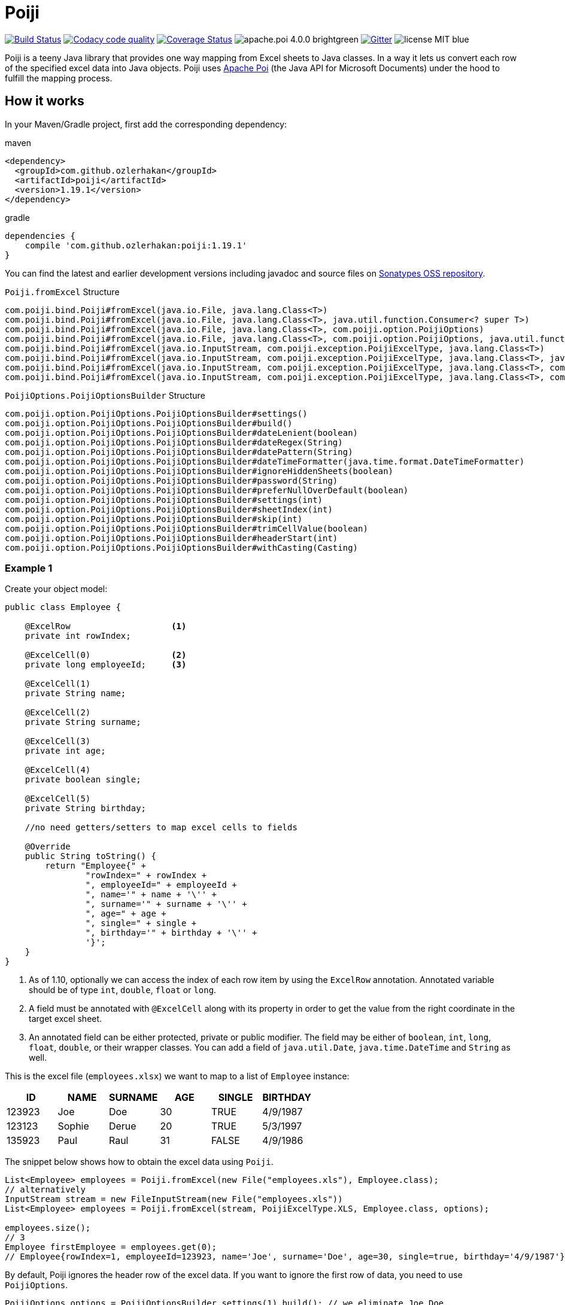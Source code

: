 = Poiji
:version: v1.19.1

image:https://travis-ci.org/ozlerhakan/poiji.svg?branch=master["Build Status", link="https://travis-ci.org/ozlerhakan/poiji"] image:https://api.codacy.com/project/badge/Grade/6587e90886184da29a1b7c5634695c9d["Codacy code quality", link="https://www.codacy.com/app/ozlerhakan/poiji?utm_source=github.com&utm_medium=referral&utm_content=ozlerhakan/poiji&utm_campaign=Badge_Grade"] image:https://coveralls.io/repos/github/ozlerhakan/poiji/badge.svg?branch=master["Coverage Status", link="https://coveralls.io/github/ozlerhakan/poiji?branch=master"] image:https://img.shields.io/badge/apache.poi-4.0.0-brightgreen.svg[] image:https://img.shields.io/badge/gitter-join%20chat-blue.svg["Gitter", link="https://gitter.im/poiji/Lobby"] image:https://img.shields.io/badge/license-MIT-blue.svg[]

Poiji is a teeny Java library that provides one way mapping from Excel sheets to Java classes. In a way it lets us convert each row of the specified excel data into Java objects. Poiji uses https://poi.apache.org/[Apache Poi] (the Java API for Microsoft Documents) under the hood to fulfill the mapping process.

== How it works

In your Maven/Gradle project, first add the corresponding dependency:

.maven
[source,xml]
----
<dependency>
  <groupId>com.github.ozlerhakan</groupId>
  <artifactId>poiji</artifactId>
  <version>1.19.1</version>
</dependency>
----

.gradle
[source,groovy]
----
dependencies {
    compile 'com.github.ozlerhakan:poiji:1.19.1'
}
----

You can find the latest and earlier development versions including javadoc and source files on https://oss.sonatype.org/content/groups/public/com/github/ozlerhakan/poiji/[Sonatypes OSS repository].

.`Poiji.fromExcel` Structure
----
com.poiji.bind.Poiji#fromExcel(java.io.File, java.lang.Class<T>)
com.poiji.bind.Poiji#fromExcel(java.io.File, java.lang.Class<T>, java.util.function.Consumer<? super T>)
com.poiji.bind.Poiji#fromExcel(java.io.File, java.lang.Class<T>, com.poiji.option.PoijiOptions)
com.poiji.bind.Poiji#fromExcel(java.io.File, java.lang.Class<T>, com.poiji.option.PoijiOptions, java.util.function.Consumer<? super T>)
com.poiji.bind.Poiji#fromExcel(java.io.InputStream, com.poiji.exception.PoijiExcelType, java.lang.Class<T>)
com.poiji.bind.Poiji#fromExcel(java.io.InputStream, com.poiji.exception.PoijiExcelType, java.lang.Class<T>, java.util.function.Consumer<? super T>)
com.poiji.bind.Poiji#fromExcel(java.io.InputStream, com.poiji.exception.PoijiExcelType, java.lang.Class<T>, com.poiji.option.PoijiOptions)
com.poiji.bind.Poiji#fromExcel(java.io.InputStream, com.poiji.exception.PoijiExcelType, java.lang.Class<T>, com.poiji.option.PoijiOptions, java.util.function.Consumer<? super T>)
----

.`PoijiOptions.PoijiOptionsBuilder` Structure
----
com.poiji.option.PoijiOptions.PoijiOptionsBuilder#settings()
com.poiji.option.PoijiOptions.PoijiOptionsBuilder#build()
com.poiji.option.PoijiOptions.PoijiOptionsBuilder#dateLenient(boolean)
com.poiji.option.PoijiOptions.PoijiOptionsBuilder#dateRegex(String)
com.poiji.option.PoijiOptions.PoijiOptionsBuilder#datePattern(String)
com.poiji.option.PoijiOptions.PoijiOptionsBuilder#dateTimeFormatter(java.time.format.DateTimeFormatter)
com.poiji.option.PoijiOptions.PoijiOptionsBuilder#ignoreHiddenSheets(boolean)
com.poiji.option.PoijiOptions.PoijiOptionsBuilder#password(String)
com.poiji.option.PoijiOptions.PoijiOptionsBuilder#preferNullOverDefault(boolean)
com.poiji.option.PoijiOptions.PoijiOptionsBuilder#settings(int)
com.poiji.option.PoijiOptions.PoijiOptionsBuilder#sheetIndex(int)
com.poiji.option.PoijiOptions.PoijiOptionsBuilder#skip(int)
com.poiji.option.PoijiOptions.PoijiOptionsBuilder#trimCellValue(boolean)
com.poiji.option.PoijiOptions.PoijiOptionsBuilder#headerStart(int)
com.poiji.option.PoijiOptions.PoijiOptionsBuilder#withCasting(Casting)
----

=== Example 1

Create your object model:

[source,java]
----
public class Employee {

    @ExcelRow                    <1>
    private int rowIndex;

    @ExcelCell(0)                <2>
    private long employeeId;     <3>

    @ExcelCell(1)
    private String name;

    @ExcelCell(2)
    private String surname;

    @ExcelCell(3)
    private int age;

    @ExcelCell(4)
    private boolean single;

    @ExcelCell(5)
    private String birthday;

    //no need getters/setters to map excel cells to fields

    @Override
    public String toString() {
        return "Employee{" +
                "rowIndex=" + rowIndex +
                ", employeeId=" + employeeId +
                ", name='" + name + '\'' +
                ", surname='" + surname + '\'' +
                ", age=" + age +
                ", single=" + single +
                ", birthday='" + birthday + '\'' +
                '}';
    }
}
----
<1> As of 1.10, optionally we can access the index of each row item by using the `ExcelRow` annotation. Annotated variable should be of type `int`, `double`, `float` or `long`.
<2> A field must be annotated with `@ExcelCell` along with its property in order to get the value from the right coordinate in the target excel sheet.
<3> An annotated field can be either protected, private or public modifier. The field may be either of `boolean`, `int`, `long`, `float`, `double`, or their wrapper classes. You can add a field of `java.util.Date`, `java.time.DateTime` and `String` as well.

This is the excel file (`employees.xlsx`) we want to map to a list of `Employee` instance:

|===
|ID | NAME |SURNAME |AGE |SINGLE |BIRTHDAY

|123923
|Joe
|Doe
|30
|TRUE
|4/9/1987

|123123
|Sophie
|Derue
|20
|TRUE
|5/3/1997

|135923
|Paul
|Raul
|31
|FALSE
|4/9/1986
|===

The snippet below shows how to obtain the excel data using `Poiji`.

[source,java]
----
List<Employee> employees = Poiji.fromExcel(new File("employees.xls"), Employee.class);
// alternatively
InputStream stream = new FileInputStream(new File("employees.xls"))
List<Employee> employees = Poiji.fromExcel(stream, PoijiExcelType.XLS, Employee.class, options);

employees.size();
// 3
Employee firstEmployee = employees.get(0);
// Employee{rowIndex=1, employeeId=123923, name='Joe', surname='Doe', age=30, single=true, birthday='4/9/1987'}
----

By default, Poiji ignores the header row of the excel data. If you want to ignore the first row of data, you need to use `PoijiOptions`.

[source,java]
----
PoijiOptions options = PoijiOptionsBuilder.settings(1).build(); // we eliminate Joe Doe.
List<Employee> employees = Poiji.fromExcel(new File("employees.xls"), Employee.class, options);
Employee firstEmployee = employees.get(0);
// Employee{rowIndex=2, employeeId=123123, name='Sophie', surname='Derue', age=20, single=true, birthday='5/3/1997'}
----

By default, Poiji selects the first sheet of an excel file. You can override this behaviour like below:

[source,java]
----
PoijiOptions options = PoijiOptionsBuilder.settings()
                       .sheetIndex(1) <1>
                       .build();
----
1. Poiji should look at the second (zero-based index) sheet of your excel file.

If you want a date field to return `null` rather than a default date, use `PoijiOptionsBuilder` with the `preferNullOverDefault` method as follows:

[source,java]
----
PoijiOptions options = PoijiOptionsBuilder.settings()
                       .preferNullOverDefault(true) <1>
                       .build();
----
1. a field that is of type either `java.util.Date`, `Float`, `Double`, `Integer`, `Long` or `String` will have a `null` value.

=== Encrypted Excel Files

Consider that your excel file is protected with a password, you can define the password via `PoijiOptionsBuilder` to read rows:

----
PoijiOptions options = PoijiOptionsBuilder.settings()
                    .password("1234")
                    .build();
List<Employee> employees = Poiji.fromExcel(new File("employees.xls"), Employee.class, options);
----

=== Example 2

The version `1.11` introduces a new annotation called `ExcelCellName` so that we can read the values by column names directly.

[source,java]
----
public class Person {

    @ExcelCellName("Name")  <1>
    protected String name;

    @ExcelCellName("Address")
    protected String address;

    @ExcelCellName("Age")
    protected int age;

    @ExcelCellName("Email")
    protected String email;

}
----
1. We need to specify the `name` of the column for which the corresponding value is looked. `@ExcelCellName` is case-sensitive and the excel file should't contain duplicated column names.

For example, here is the excel (`person.xls`) file we want to use:

|===
| Name |Address |Age |Email

|Joe
|San Francisco, CA
|30
|joe@doe.com

|Sophie
|Costa Mesa, CA
|20
|sophie@doe.com

|===

[source,java]
----
List<Person> people = Poiji.fromExcel(new File("person.xls"), Person.class);
people.size();
// 2
Person person = people.get(0);
// Joe
// San Francisco, CA
// 30
// joe@doe.com
----

Given that the first column always stands for the names of people, you're able to combine the `ExcelCell` annotation with `ExcelCellName` in your object model:

[source,java]
----
public class Person {

    @ExcelCell(0)
    protected String name;

    @ExcelCellName("Address")
    protected String address;

    @ExcelCellName("Age")
    protected int age;

    @ExcelCellName("Email")
    protected String email;

}
----

=== Example 3

Your object model may be derived from a super class:

[source,java]
----
public abstract class Vehicle {

    @ExcelCell(0)
    protected String name;

    @ExcelCell(1)
    protected int year;
}

public class Car extends Vehicle {

    @ExcelCell(2)
    private int nOfSeats;
}
----

and you want to map the table (`car.xlsx`) below to Car objects:

|===
|NAME |YEAR |SEATS

|Honda Civic
|2017
|4

|Chevrolet Corvette
|2017
|2
|===

Using Poiji, you can map the annotated field(s) of super class(es) of the target class like so:

[source,java]
----
List<Car> cars = Poiji.fromExcel(new File("cars.xls"), Car.class);
cars.size();
// 2
Car car = cars.get(0);
// Honda Civic
// 2017
// 4
----

=== Example 4

Consider you have a table like below:

|===
5+|Class A 5+| Class B
|Name | Age | City | State | Zip Code | Name | Age | City | State | Zip Code

|John Doe
|21
|Vienna
|Virginia
|22349
|Smith Michael
|32
|McLean
|Virginia
|22309

|Jane Doe
|28
|Greenbelt
|Maryland
|20993
|Sean Paul
|25
|Los Angeles
|California
|92384

|Paul Ryan
|19
|Alexandria
|Virginia
|22312
|John Peter
|25
|Vienna
|Virginia
|22347

|Peter Pan
|23
|Alexandria
|Virginia
|22314
|Arnold Regan
|35
|Seattle
|Washington
|90384

|===

The new `ExcelCellRange` annotation (as of 1.19) lets us aggregate a range of information in one object model. In this case, we collect the details of the first person in `classA` and for second person in `classB`:

[source,java]
----
public class Classes {

  @ExcelCellRange(begin = 0, end = 4)
  private Person classA;

  @ExcelCellRange(begin = 5, end = 9)
  private Person classB;

}
----

[source, java]
----
public class Person {

    @ExcelCellName("Name")
    private String name;

    @ExcelCellName("Age")
    private Integer age;

    @ExcelCellName("City")
    private String city;

    @ExcelCellName("State")
    private String state;

    @ExcelCellName("Zip Code")
    private Integer zip;

}
----

Using the conventional way, we can retrieve the data using `Poiji.fromExcel`:

[source,java]
----
PoijiOptions options = PoijiOptionsBuilder.settings().headerStart(1).build(); // header starts at 1 (zero-based).
List<Classes> classes = Poiji.fromExcel(new File(excel), Classes.class, options);

Classes firstRowClasses = actualClasses.get(0);

Person firstRowPerson1 = firstRowClasses.getClassA();
Person secondRowPerson2 = firstRowClasses.getClassB();
----

=== Example 5

As of 1.14, Poiji supports Consumer Interface. As https://github.com/ozlerhakan/poiji/pull/39#issuecomment-409521808[@fmarazita] explained the usage, there are several benefits of having a Consumer:

1. Huge excel file ( without you have all in memory)
2. Run time processing/filtering data
3. DB batch insertion

For example, we have a Calculation entity class and want to insert each row into a database while retrieving:

[source, java]
----
class Calculation {

  @ExcelCell(0)
  String name

  @ExcelCell(1)
  int a

  @ExcelCell(2)
  int b

  public int getA(){
    return a;
  }

  public int getB(){
    return b;
  }

  public int getName(){
    return name;
  }

}
----

[source, java]
----
File fileCalculation = new File(example.xlsx);

PoijiOptions options = PoijiOptionsBuilder.settings().sheetIndex(1).build();

Poiji.fromExcel(fileCalculation, Calculation.class, options, this::dbInsertion);

private void dbInsertion(Calculation siCalculation) {
  int value= siCalculation.getA() + siCalculation.getB();
  String name = siCalculation.getName();
  insertDB(name , value);
}
----

=== Example 6

Since 1.19.1, you can create your own casting implementation without relying on the default Poiji casting configuration using the `Casting` interface.

[source,java]
----
public class MyCasting implements Casting {
    @Override
    public Object castValue(Class<?> fieldType, String value, PoijiOptions options) {
       return value.trim();
    }
}

public class Person {

    @ExcelCell(0)
    protected String employeeId;

    @ExcelCell(1)
    protected String name;

    @ExcelCell(2)
    protected String surname;

}
----

Then you can add your custom implementation with the `withCasting` method:

[source,java]
----
 PoijiOptions options = PoijiOptions.PoijiOptionsBuilder.settings()
                .withCasting(new MyCasting())
                .build();

List<Person> people = Poiji.fromExcel(excel, Person.class, options);
----

== Try with JShell

Since we have a new pedagogic tool, Java 9 REPL, you can try Poiji in JShell. Clone the repo and follow the steps below. JShell should open up a new jshell session once loading the startup scripts and the specified jars that must be in the classpath. You must first import and create related packages and classes before using Poiji. We are able to use directly Poiji and Employee classes because they are already imported from `jshell/snippets` with `try-with-jshell.sh`.

----
$ cd poiji/

$ ./try-with-jshell.sh
|  Welcome to JShell -- Version 9
|  For an introduction type: /help intro

jshell> List<Employee> employees = Poiji.fromExcel(new File("src/test/resources/employees.xlsx"), Employee.class);

jshell> employees.forEach(System.out::println)
Employee{employeeId=123923, name='Joe', surname='Doe', age=30, single=true, birthday='4/9/1987'}
Employee{employeeId=123123, name='Sophie', surname='Derue', age=20, single=false, birthday='5/3/1997'}
Employee{employeeId=135923, name='Paul', surname='Raul', age=31, single=false, birthday='4/9/1986'}
----

== Stargazers over time

image:https://starcharts.herokuapp.com/ozlerhakan/poiji.svg["Stargazers over time", link="https://starcharts.herokuapp.com/ozlerhakan/poiji"]


== License

MIT
